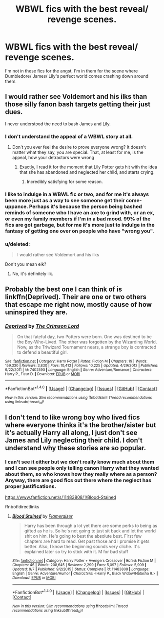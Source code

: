 #+TITLE: WBWL fics with the best reveal/ revenge scenes.

* WBWL fics with the best reveal/ revenge scenes.
:PROPERTIES:
:Score: 11
:DateUnix: 1508158740.0
:DateShort: 2017-Oct-16
:FlairText: Request
:END:
I'm not in these fics for the angst, I'm in them for the scene where Dumbledore/ James/ Lily's perfect world comes crashing down around them.


** I would rather see Voldemort and his ilks than those silly fanon bash targets getting their just dues.

I never understood the need to bash James and Lily.
:PROPERTIES:
:Author: InquisitorCOC
:Score: 10
:DateUnix: 1508163041.0
:DateShort: 2017-Oct-16
:END:

*** I don't understand the appeal of a WBWL story at all.
:PROPERTIES:
:Author: LocalMadman
:Score: 5
:DateUnix: 1508164764.0
:DateShort: 2017-Oct-16
:END:

**** Don't you ever feel the desire to prove everyone wrong? It doesn't matter what they say, you are special. That, at least for me, is the appeal, how your detractors were wrong
:PROPERTIES:
:Author: mussernj
:Score: 11
:DateUnix: 1508199771.0
:DateShort: 2017-Oct-17
:END:

***** Exactly, I read it for the moment that Lily Potter gets hit with the idea that she has abandoned and neglected her child, and starts crying.
:PROPERTIES:
:Author: MrThorifyable
:Score: 2
:DateUnix: 1508238251.0
:DateShort: 2017-Oct-17
:END:

****** Incredibly satisfying for some reason.
:PROPERTIES:
:Author: AutumnSouls
:Score: 2
:DateUnix: 1509063954.0
:DateShort: 2017-Oct-27
:END:


*** I like to indulge in a WBWL fic or two, and for me it's always been more just as a way to see someone get their come-uppance. Perhaps it's because the person being bashed reminds of someone who I have an axe to grind with, or an ex, or even my family members if I'm in a bad mood. 99% of the fics are got garbage, but for me it's more just to indulge in the fantasy of getting one over on people who have "wrong you".
:PROPERTIES:
:Author: ladrlee
:Score: 3
:DateUnix: 1508219259.0
:DateShort: 2017-Oct-17
:END:


*** u/deleted:
#+begin_quote
  I would rather see Voldemort and his ilks
#+end_quote

Don't you mean elk?
:PROPERTIES:
:Score: 2
:DateUnix: 1508269803.0
:DateShort: 2017-Oct-17
:END:

**** No, it's definitely ilk.
:PROPERTIES:
:Author: BbqJjack
:Score: 1
:DateUnix: 1508501046.0
:DateShort: 2017-Oct-20
:END:


** Probably the best one I can think of is linkffn(Deprived). Their are one or two others that escape me right now, mostly cause of how uninspired they are.
:PROPERTIES:
:Author: ladrlee
:Score: 3
:DateUnix: 1508219358.0
:DateShort: 2017-Oct-17
:END:

*** [[http://www.fanfiction.net/s/7402590/1/][*/Deprived/*]] by [[https://www.fanfiction.net/u/3269586/The-Crimson-Lord][/The Crimson Lord/]]

#+begin_quote
  On that fateful day, two Potters were born. One was destined to be the Boy-Who-Lived. The other was forgotten by the Wizarding World. Now, as the Triwizard Tournament nears, a strange boy is contracted to defend a beautiful girl.
#+end_quote

^{/Site/: [[http://www.fanfiction.net/][fanfiction.net]] *|* /Category/: Harry Potter *|* /Rated/: Fiction M *|* /Chapters/: 19 *|* /Words/: 159,330 *|* /Reviews/: 3,830 *|* /Favs/: 10,413 *|* /Follows/: 10,225 *|* /Updated/: 4/29/2012 *|* /Published/: 9/22/2011 *|* /id/: 7402590 *|* /Language/: English *|* /Genre/: Adventure/Romance *|* /Characters/: Harry P., Fleur D. *|* /Download/: [[http://www.ff2ebook.com/old/ffn-bot/index.php?id=7402590&source=ff&filetype=epub][EPUB]] or [[http://www.ff2ebook.com/old/ffn-bot/index.php?id=7402590&source=ff&filetype=mobi][MOBI]]}

--------------

*FanfictionBot*^{1.4.0} *|* [[[https://github.com/tusing/reddit-ffn-bot/wiki/Usage][Usage]]] | [[[https://github.com/tusing/reddit-ffn-bot/wiki/Changelog][Changelog]]] | [[[https://github.com/tusing/reddit-ffn-bot/issues/][Issues]]] | [[[https://github.com/tusing/reddit-ffn-bot/][GitHub]]] | [[[https://www.reddit.com/message/compose?to=tusing][Contact]]]

^{/New in this version: Slim recommendations using/ ffnbot!slim! /Thread recommendations using/ linksub(thread_id)!}
:PROPERTIES:
:Author: FanfictionBot
:Score: 2
:DateUnix: 1508219389.0
:DateShort: 2017-Oct-17
:END:


** I don't tend to like wrong boy who lived fics where everyone thinks it's the brother/sister but it's actually Harry all along, I just don't see James and Lily neglecting their child. I don't understand why these stories are so popular.
:PROPERTIES:
:Author: SnarkyAndProud
:Score: 3
:DateUnix: 1508297171.0
:DateShort: 2017-Oct-18
:END:

*** I can't see it either but we don't really know much about them and I can see people only telling canon Harry what they wanted about them, so who knows how they really where as a person? Anyway, there are good fics out there where the neglect has proper justifications.

[[https://www.fanfiction.net/s/11483808/1/Blood-Stained]]

ffnbot!directlinks
:PROPERTIES:
:Author: Edocsiru
:Score: 1
:DateUnix: 1508714588.0
:DateShort: 2017-Oct-23
:END:

**** [[http://www.fanfiction.net/s/11483808/1/][*/Blood Stained/*]] by [[https://www.fanfiction.net/u/2591156/Flameraiser][/Flameraiser/]]

#+begin_quote
  Harry has been through a lot yet there are some perks to being as gifted as he is. So he's not going to just sit back and let the world shit on him. He's going to best the absolute best. First few chapters are hard to read. Get past those and I promise it gets better. Also, I know the beginning sounds very cliche. It's explained later so try to stick with it. M for bad stuff
#+end_quote

^{/Site/: [[http://www.fanfiction.net/][fanfiction.net]] *|* /Category/: Harry Potter + Avengers Crossover *|* /Rated/: Fiction M *|* /Chapters/: 46 *|* /Words/: 208,645 *|* /Reviews/: 2,299 *|* /Favs/: 5,097 *|* /Follows/: 5,909 *|* /Updated/: 9/7 *|* /Published/: 9/2/2015 *|* /Status/: Complete *|* /id/: 11483808 *|* /Language/: English *|* /Genre/: Adventure/Humor *|* /Characters/: <Harry P., Black Widow/Natasha R.> *|* /Download/: [[http://www.ff2ebook.com/old/ffn-bot/index.php?id=11483808&source=ff&filetype=epub][EPUB]] or [[http://www.ff2ebook.com/old/ffn-bot/index.php?id=11483808&source=ff&filetype=mobi][MOBI]]}

--------------

*FanfictionBot*^{1.4.0} *|* [[[https://github.com/tusing/reddit-ffn-bot/wiki/Usage][Usage]]] | [[[https://github.com/tusing/reddit-ffn-bot/wiki/Changelog][Changelog]]] | [[[https://github.com/tusing/reddit-ffn-bot/issues/][Issues]]] | [[[https://github.com/tusing/reddit-ffn-bot/][GitHub]]] | [[[https://www.reddit.com/message/compose?to=tusing][Contact]]]

^{/New in this version: Slim recommendations using/ ffnbot!slim! /Thread recommendations using/ linksub(thread_id)!}
:PROPERTIES:
:Author: FanfictionBot
:Score: 1
:DateUnix: 1508714612.0
:DateShort: 2017-Oct-23
:END:
